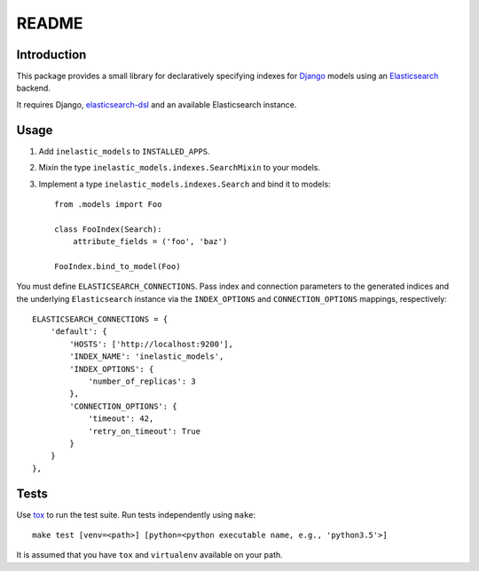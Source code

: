 ======
README
======

.. image:: https://api.shippable.com/projects/5733d0a22a8192902e1fc666/badge?branch=master

Introduction
------------
This package provides a small library for declaratively specifying indexes for `Django`_ models
using an `Elasticsearch`_ backend.

It requires Django, `elasticsearch-dsl`_ and an available Elasticsearch instance.

.. _Django: https://docs.djangoproject.org
.. _Elasticsearch: https://www.elastic.co/products/elasticsearch
.. _elasticsearch-dsl: https://github.com/elastic/elasticsearch-dsl-py

Usage
-----

1. Add ``inelastic_models`` to ``INSTALLED_APPS``.
2. Mixin the type ``inelastic_models.indexes.SearchMixin`` to your models.
3. Implement a type ``inelastic_models.indexes.Search`` and bind it to models::

    from .models import Foo

    class FooIndex(Search):
        attribute_fields = ('foo', 'baz')

    FooIndex.bind_to_model(Foo)

You must define ``ELASTICSEARCH_CONNECTIONS``. Pass index and connection parameters
to the generated indices and the underlying ``Elasticsearch`` instance via the
``INDEX_OPTIONS`` and ``CONNECTION_OPTIONS`` mappings, respectively::

    ELASTICSEARCH_CONNECTIONS = {
        'default': {
            'HOSTS': ['http://localhost:9200'],
            'INDEX_NAME': 'inelastic_models',
	    'INDEX_OPTIONS': {
	        'number_of_replicas': 3
	    },
	    'CONNECTION_OPTIONS': {
	        'timeout': 42,
		'retry_on_timeout': True
	    }
        }
    },

Tests
-----
Use `tox`_ to run the test suite. Run tests independently using ``make``::

    make test [venv=<path>] [python=<python executable name, e.g., 'python3.5'>]

It is assumed that you have ``tox`` and ``virtualenv`` available on your path.

.. _tox: https://testrun.org/tox/latest/

